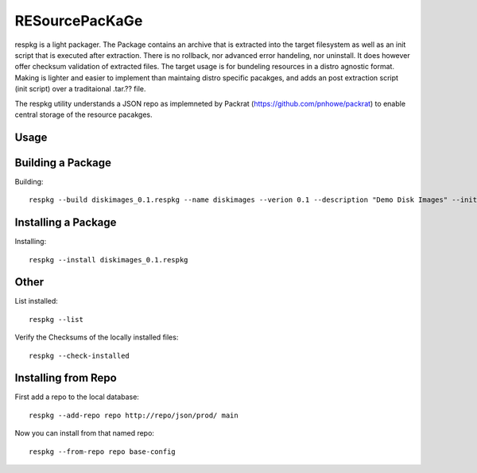 RESourcePacKaGe
===============

respkg is a light packager.  The Package contains an archive that is extracted into the target filesystem as well as an init script that is executed after extraction.  There is no rollback, nor advanced error handeling, nor uninstall.  It does however offer checksum validation of extracted files.
The target usage is for bundeling resources in a distro agnostic format.  Making is lighter and easier to implement than maintaing distro specific pacakges, and adds an post extraction script (init script) over a traditaional .tar.?? file.

The respkg utility understands a JSON repo as implemneted by Packrat (https://github.com/pnhowe/packrat) to enable central storage of the resource pacakges.


Usage
-----

Building a Package
------------------

Building::

  respkg --build diskimages_0.1.respkg --name diskimages --verion 0.1 --description "Demo Disk Images" --init-script load_init.sh -d images


Installing a Package
--------------------

Installing::

  respkg --install diskimages_0.1.respkg

Other
-----

List installed::

  respkg --list

Verify the Checksums of the locally installed files::

  respkg --check-installed

Installing from Repo
--------------------

First add a repo to the local database::

  respkg --add-repo repo http://repo/json/prod/ main

Now you can install from that named repo::

  respkg --from-repo repo base-config

